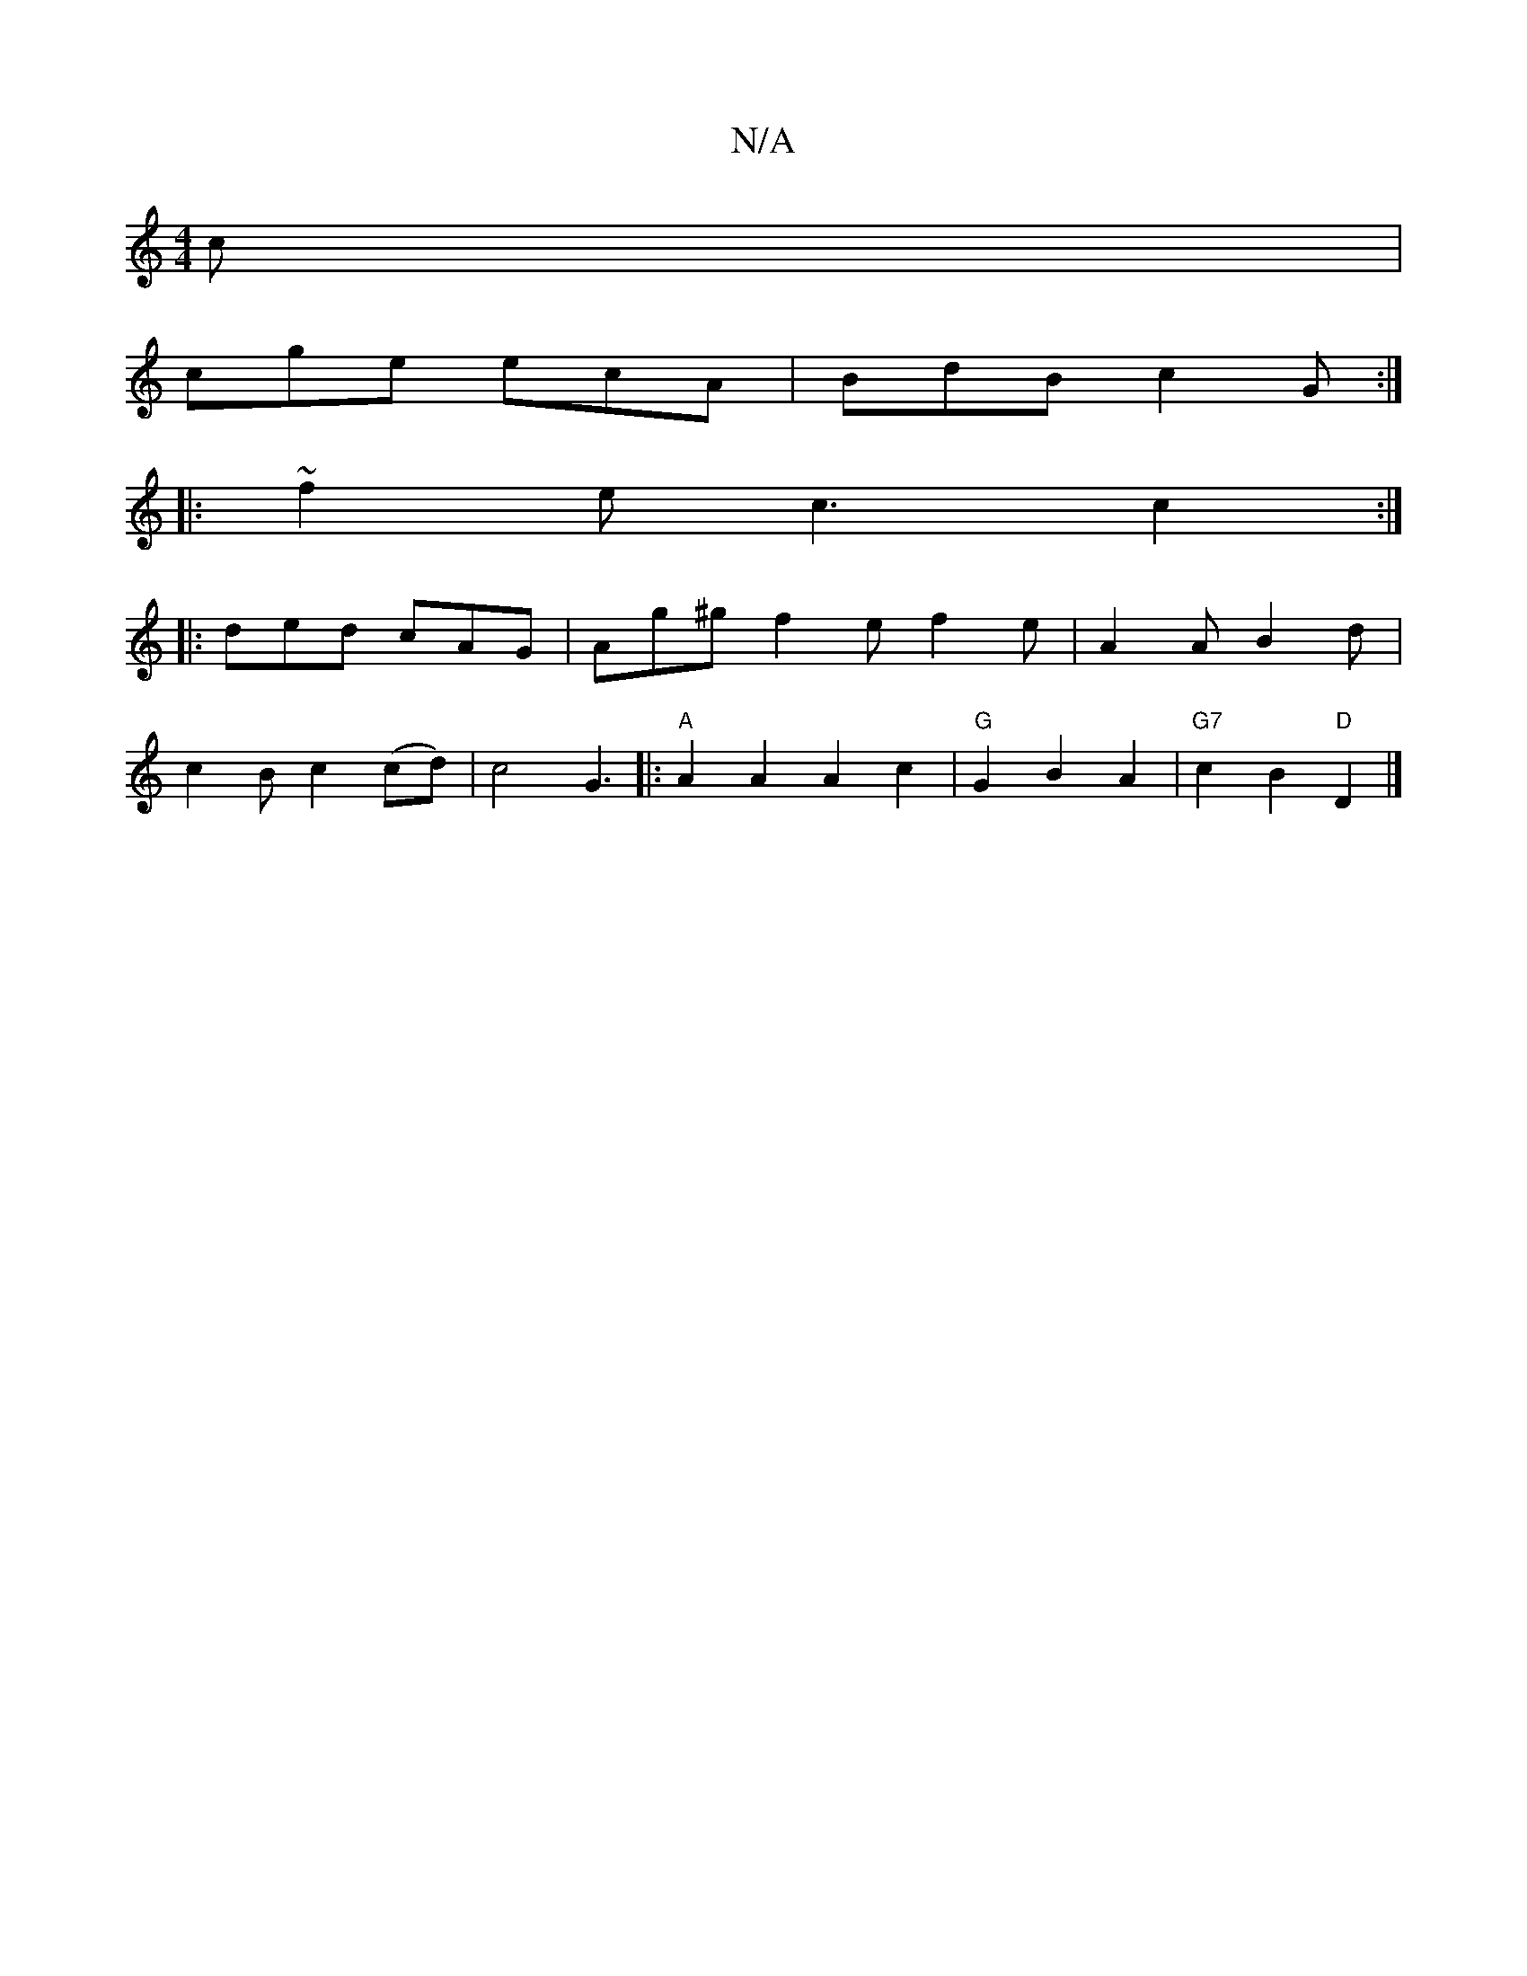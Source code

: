X:1
T:N/A
M:4/4
R:N/A
K:Cmajor
c |
cge ecA | BdB c2G :|
|: ~f2e c3 c2 :|
|: ded cAG | Ag^g f2e f2e | A2 A B2d |
c2B c2 (cd) | c4 G3[|:"A"A2A2 A2 c2|"G" G2 B2 A2 | "G7" c2 B2 "D"D2 |]

|:DEAA Bcec | Addc E4 :|
[2 A2 G A2 B | Adf e2 